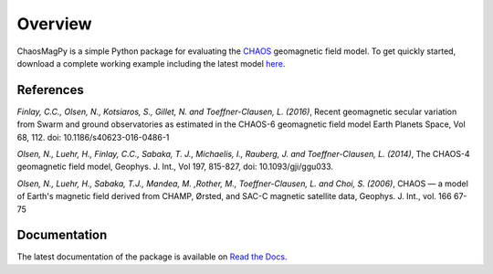 Overview
========

ChaosMagPy is a simple Python package for evaluating the
`CHAOS <http://www.spacecenter.dk/files/magnetic-models/CHAOS-6/>`_ geomagnetic
field model. To get quickly started, download a complete working example
including the latest model `here <http://www.spacecenter.dk/files/magnetic-models/CHAOS-6/chaosmagpy_package.zip>`_.

References
----------

*Finlay, C.C., Olsen, N., Kotsiaros, S., Gillet, N. and Toeffner-Clausen, L.
(2016)*, Recent geomagnetic secular variation from Swarm and ground observatories
as estimated in the CHAOS-6 geomagnetic field model Earth Planets Space,
Vol 68, 112. doi: 10.1186/s40623-016-0486-1

*Olsen, N., Luehr, H., Finlay, C.C., Sabaka, T. J., Michaelis, I., Rauberg, J.
and Toeffner-Clausen, L. (2014)*, The CHAOS-4 geomagnetic field model,
Geophys. J. Int., Vol 197, 815-827, doi: 10.1093/gji/ggu033.

*Olsen, N.,  Luehr, H.,  Sabaka, T.J.,  Mandea, M. ,Rother, M., Toeffner-Clausen, L.
and Choi, S. (2006)*, CHAOS — a model of Earth's magnetic field derived from CHAMP,
Ørsted, and SAC-C magnetic satellite data, Geophys. J. Int., vol. 166 67-75

Documentation
-------------

The latest documentation of the package is available on
`Read the Docs <https://chaosmagpy.readthedocs.io/en/latest/>`_. 
